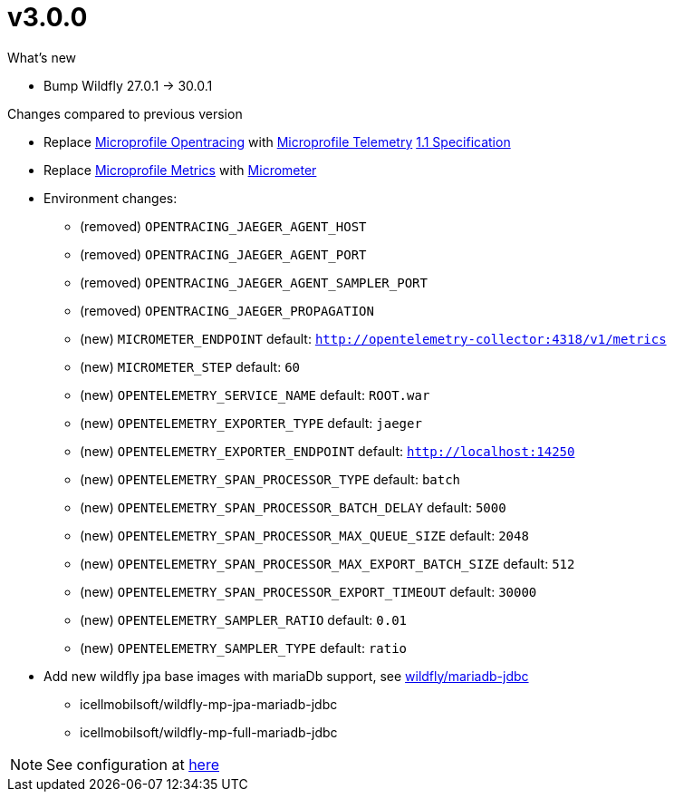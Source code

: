 = v3.0.0

.What's new

* Bump Wildfly 27.0.1 -> 30.0.1

.Changes compared to previous version

* Replace https://github.com/eclipse/microprofile-opentracing[Microprofile Opentracing] with https://github.com/eclipse/microprofile-telemetry[Microprofile Telemetry] https://download.eclipse.org/microprofile/microprofile-telemetry-1.1/tracing/microprofile-telemetry-tracing-spec-1.1.html[1.1 Specification] 
* Replace https://github.com/eclipse/microprofile-metrics[Microprofile Metrics] with https://micrometer.io/[Micrometer] 
* Environment changes:
** (removed) `OPENTRACING_JAEGER_AGENT_HOST`
** (removed) `OPENTRACING_JAEGER_AGENT_PORT`
** (removed) `OPENTRACING_JAEGER_AGENT_SAMPLER_PORT`
** (removed) `OPENTRACING_JAEGER_PROPAGATION`
** (new) `MICROMETER_ENDPOINT` default: `http://opentelemetry-collector:4318/v1/metrics`
** (new) `MICROMETER_STEP` default: `60`
** (new) `OPENTELEMETRY_SERVICE_NAME` default: `ROOT.war`
** (new) `OPENTELEMETRY_EXPORTER_TYPE` default: `jaeger`
** (new) `OPENTELEMETRY_EXPORTER_ENDPOINT` default: `http://localhost:14250`
** (new) `OPENTELEMETRY_SPAN_PROCESSOR_TYPE` default: `batch`
** (new) `OPENTELEMETRY_SPAN_PROCESSOR_BATCH_DELAY` default: `5000`
** (new) `OPENTELEMETRY_SPAN_PROCESSOR_MAX_QUEUE_SIZE` default: `2048`
** (new) `OPENTELEMETRY_SPAN_PROCESSOR_MAX_EXPORT_BATCH_SIZE` default: `512`
** (new) `OPENTELEMETRY_SPAN_PROCESSOR_EXPORT_TIMEOUT` default: `30000`
** (new) `OPENTELEMETRY_SAMPLER_RATIO` default: `0.01`
** (new) `OPENTELEMETRY_SAMPLER_TYPE` default: `ratio`

* Add new wildfly jpa base images with mariaDb support, see <<wildfly-mariadb-jdbc, wildfly/mariadb-jdbc>>
** icellmobilsoft/wildfly-mp-jpa-mariadb-jdbc
** icellmobilsoft/wildfly-mp-full-mariadb-jdbc

NOTE: See configuration at <<wildfly-mariadb-jdbc-configtable,here>>


